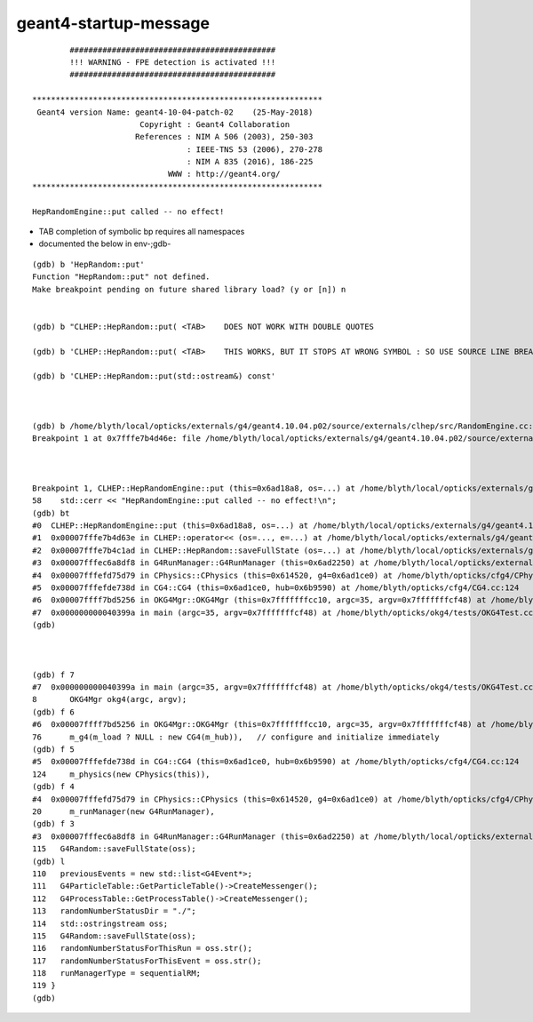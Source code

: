 geant4-startup-message
========================

::

            ############################################
            !!! WARNING - FPE detection is activated !!!
            ############################################

    **************************************************************
     Geant4 version Name: geant4-10-04-patch-02    (25-May-2018)
                           Copyright : Geant4 Collaboration
                          References : NIM A 506 (2003), 250-303
                                     : IEEE-TNS 53 (2006), 270-278
                                     : NIM A 835 (2016), 186-225
                                 WWW : http://geant4.org/
    **************************************************************

    HepRandomEngine::put called -- no effect!



* TAB completion of symbolic bp requires all namespaces 

* documented the below in env-;gdb-

::

    (gdb) b 'HepRandom::put'
    Function "HepRandom::put" not defined.
    Make breakpoint pending on future shared library load? (y or [n]) n


    (gdb) b "CLHEP::HepRandom::put( <TAB>    DOES NOT WORK WITH DOUBLE QUOTES        

    (gdb) b 'CLHEP::HepRandom::put( <TAB>    THIS WORKS, BUT IT STOPS AT WRONG SYMBOL : SO USE SOURCE LINE BREAKPOINT

    (gdb) b 'CLHEP::HepRandom::put(std::ostream&) const' 



    (gdb) b /home/blyth/local/opticks/externals/g4/geant4.10.04.p02/source/externals/clhep/src/RandomEngine.cc:58
    Breakpoint 1 at 0x7fffe7b4d46e: file /home/blyth/local/opticks/externals/g4/geant4.10.04.p02/source/externals/clhep/src/RandomEngine.cc, line 58.



    Breakpoint 1, CLHEP::HepRandomEngine::put (this=0x6ad18a8, os=...) at /home/blyth/local/opticks/externals/g4/geant4.10.04.p02/source/externals/clhep/src/RandomEngine.cc:58
    58    std::cerr << "HepRandomEngine::put called -- no effect!\n";
    (gdb) bt
    #0  CLHEP::HepRandomEngine::put (this=0x6ad18a8, os=...) at /home/blyth/local/opticks/externals/g4/geant4.10.04.p02/source/externals/clhep/src/RandomEngine.cc:58
    #1  0x00007fffe7b4d63e in CLHEP::operator<< (os=..., e=...) at /home/blyth/local/opticks/externals/g4/geant4.10.04.p02/source/externals/clhep/src/RandomEngine.cc:99
    #2  0x00007fffe7b4c1ad in CLHEP::HepRandom::saveFullState (os=...) at /home/blyth/local/opticks/externals/g4/geant4.10.04.p02/source/externals/clhep/src/Random.cc:286
    #3  0x00007fffec6a8df8 in G4RunManager::G4RunManager (this=0x6ad2250) at /home/blyth/local/opticks/externals/g4/geant4.10.04.p02/source/run/src/G4RunManager.cc:115
    #4  0x00007fffefd75d79 in CPhysics::CPhysics (this=0x614520, g4=0x6ad1ce0) at /home/blyth/opticks/cfg4/CPhysics.cc:20
    #5  0x00007fffefde738d in CG4::CG4 (this=0x6ad1ce0, hub=0x6b9590) at /home/blyth/opticks/cfg4/CG4.cc:124
    #6  0x00007ffff7bd5256 in OKG4Mgr::OKG4Mgr (this=0x7fffffffcc10, argc=35, argv=0x7fffffffcf48) at /home/blyth/opticks/okg4/OKG4Mgr.cc:76
    #7  0x000000000040399a in main (argc=35, argv=0x7fffffffcf48) at /home/blyth/opticks/okg4/tests/OKG4Test.cc:8
    (gdb) 



    (gdb) f 7
    #7  0x000000000040399a in main (argc=35, argv=0x7fffffffcf48) at /home/blyth/opticks/okg4/tests/OKG4Test.cc:8
    8       OKG4Mgr okg4(argc, argv);
    (gdb) f 6
    #6  0x00007ffff7bd5256 in OKG4Mgr::OKG4Mgr (this=0x7fffffffcc10, argc=35, argv=0x7fffffffcf48) at /home/blyth/opticks/okg4/OKG4Mgr.cc:76
    76      m_g4(m_load ? NULL : new CG4(m_hub)),   // configure and initialize immediately 
    (gdb) f 5
    #5  0x00007fffefde738d in CG4::CG4 (this=0x6ad1ce0, hub=0x6b9590) at /home/blyth/opticks/cfg4/CG4.cc:124
    124     m_physics(new CPhysics(this)),
    (gdb) f 4
    #4  0x00007fffefd75d79 in CPhysics::CPhysics (this=0x614520, g4=0x6ad1ce0) at /home/blyth/opticks/cfg4/CPhysics.cc:20
    20      m_runManager(new G4RunManager),
    (gdb) f 3
    #3  0x00007fffec6a8df8 in G4RunManager::G4RunManager (this=0x6ad2250) at /home/blyth/local/opticks/externals/g4/geant4.10.04.p02/source/run/src/G4RunManager.cc:115
    115   G4Random::saveFullState(oss);
    (gdb) l
    110   previousEvents = new std::list<G4Event*>;
    111   G4ParticleTable::GetParticleTable()->CreateMessenger();
    112   G4ProcessTable::GetProcessTable()->CreateMessenger();
    113   randomNumberStatusDir = "./";
    114   std::ostringstream oss;
    115   G4Random::saveFullState(oss);
    116   randomNumberStatusForThisRun = oss.str();
    117   randomNumberStatusForThisEvent = oss.str();
    118   runManagerType = sequentialRM;
    119 }
    (gdb) 


